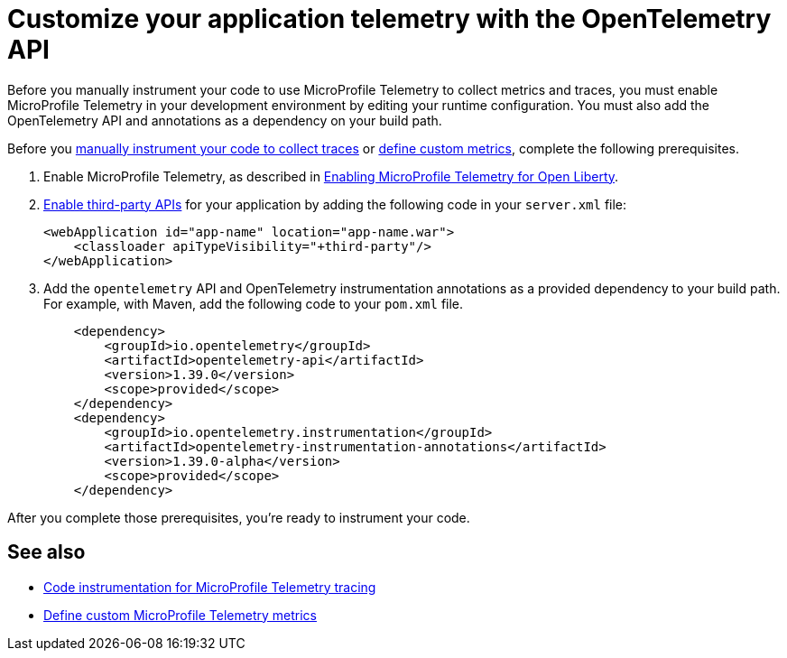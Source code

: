 // Copyright (c) 2024 IBM Corporation and others.
// Licensed under Creative Commons Attribution-NoDerivatives
// 4.0 International (CC BY-ND 4.0)
//   https://creativecommons.org/licenses/by-nd/4.0/
//
// Contributors:
//     IBM Corporation
//
:page-description:
:seo-description:
:page-layout: general-reference
:page-type: general
= Customize your application telemetry with the OpenTelemetry API

Before you manually instrument your code to use MicroProfile Telemetry to collect metrics and traces, you must enable MicroProfile Telemetry in your development environment by editing your runtime configuration. You must also add the OpenTelemetry API and annotations as a dependency on your build path.

Before you xref:telemetry-trace.adoc[manually instrument your code to collect traces] or xref:custom-mptelemetry-metrics.adoc[define custom metrics], complete the following prerequisites.

. Enable MicroProfile Telemetry, as described in xref:microprofile-telemetry.adoc#global[Enabling MicroProfile Telemetry for Open Liberty].

. xref:class-loader-library-config.adoc#3rd-party[Enable third-party APIs] for your application by adding the following code in your `server.xml` file:
+
[source,xml]
----
<webApplication id="app-name" location="app-name.war">
    <classloader apiTypeVisibility="+third-party"/>
</webApplication>
----

. Add the `opentelemetry` API and OpenTelemetry instrumentation annotations as a provided dependency to your build path. For example, with Maven, add the following code to your `pom.xml` file.
+
[source,xml]
----
    <dependency>
        <groupId>io.opentelemetry</groupId>
        <artifactId>opentelemetry-api</artifactId>
        <version>1.39.0</version>
        <scope>provided</scope>
    </dependency>
    <dependency>
        <groupId>io.opentelemetry.instrumentation</groupId>
        <artifactId>opentelemetry-instrumentation-annotations</artifactId>
        <version>1.39.0-alpha</version>
        <scope>provided</scope>
    </dependency>
----

After you complete those prerequisites, you're ready to instrument your code.

== See also
- xref:telemetry-trace.adoc[Code instrumentation for MicroProfile Telemetry tracing]
- xref:custom-mptelemetry-metrics.adoc[Define custom MicroProfile Telemetry metrics]
